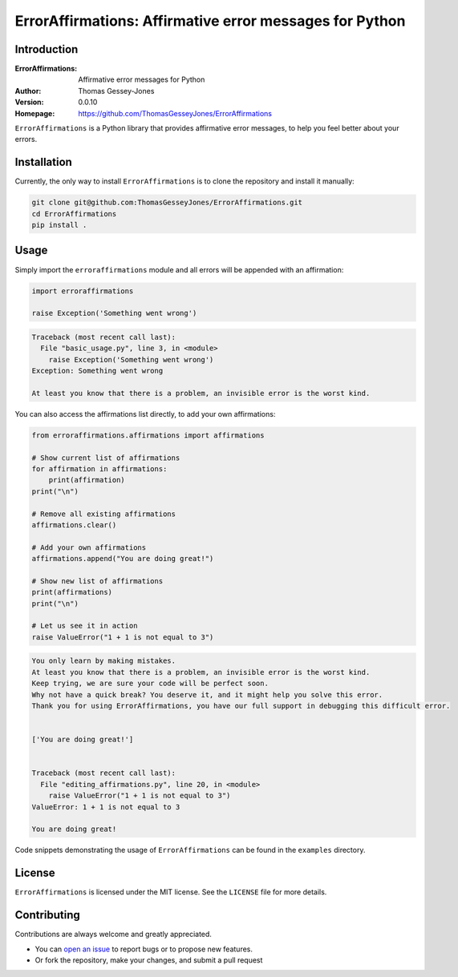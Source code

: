 ========================================================
ErrorAffirmations: Affirmative error messages for Python
========================================================

Introduction
------------

:ErrorAffirmations: Affirmative error messages for Python
:Author: Thomas Gessey-Jones
:Version: 0.0.10
:Homepage: https://github.com/ThomasGesseyJones/ErrorAffirmations

``ErrorAffirmations`` is a Python library that provides affirmative error messages, to help you feel better about your
errors.


Installation
------------

Currently, the only way to install ``ErrorAffirmations`` is to clone the repository and install it manually:

.. code:: bash

  git clone git@github.com:ThomasGesseyJones/ErrorAffirmations.git
  cd ErrorAffirmations
  pip install .

Usage
-----

Simply import the ``erroraffirmations`` module and all errors will be appended with an affirmation:

.. code:: python

    import erroraffirmations

    raise Exception('Something went wrong')

.. code:: 

    Traceback (most recent call last):
      File "basic_usage.py", line 3, in <module>
        raise Exception('Something went wrong')
    Exception: Something went wrong

    At least you know that there is a problem, an invisible error is the worst kind.


You can also access the affirmations list directly, to add your own affirmations:

.. code:: python

    from erroraffirmations.affirmations import affirmations

    # Show current list of affirmations
    for affirmation in affirmations:
        print(affirmation)
    print("\n")

    # Remove all existing affirmations
    affirmations.clear()

    # Add your own affirmations
    affirmations.append("You are doing great!")

    # Show new list of affirmations
    print(affirmations)
    print("\n")

    # Let us see it in action
    raise ValueError("1 + 1 is not equal to 3")


.. code::

    You only learn by making mistakes.
    At least you know that there is a problem, an invisible error is the worst kind.
    Keep trying, we are sure your code will be perfect soon.
    Why not have a quick break? You deserve it, and it might help you solve this error.
    Thank you for using ErrorAffirmations, you have our full support in debugging this difficult error.


    ['You are doing great!']


    Traceback (most recent call last):
      File "editing_affirmations.py", line 20, in <module>
        raise ValueError("1 + 1 is not equal to 3")
    ValueError: 1 + 1 is not equal to 3

    You are doing great!

Code snippets demonstrating the usage of ``ErrorAffirmations`` can be found in the ``examples`` directory.


License
-------

``ErrorAffirmations`` is licensed under the MIT license. See the ``LICENSE`` file for more details.


Contributing
------------

Contributions are always welcome and greatly appreciated.

- You can `open an issue <https://github.com/ThomasGesseyJones/ErrorAffirmations/issues>`__ to report bugs or to propose new features.
- Or fork the repository, make your changes, and submit a pull request
